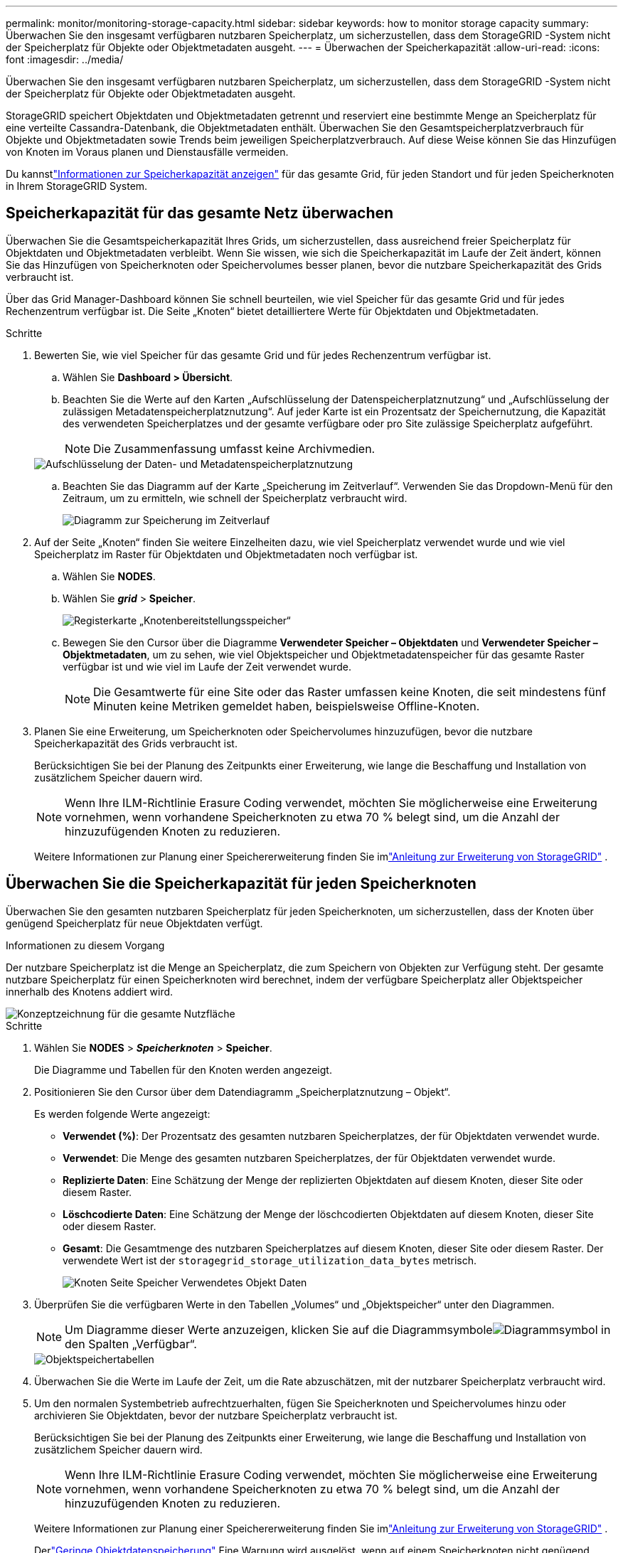 ---
permalink: monitor/monitoring-storage-capacity.html 
sidebar: sidebar 
keywords: how to monitor storage capacity 
summary: Überwachen Sie den insgesamt verfügbaren nutzbaren Speicherplatz, um sicherzustellen, dass dem StorageGRID -System nicht der Speicherplatz für Objekte oder Objektmetadaten ausgeht. 
---
= Überwachen der Speicherkapazität
:allow-uri-read: 
:icons: font
:imagesdir: ../media/


[role="lead"]
Überwachen Sie den insgesamt verfügbaren nutzbaren Speicherplatz, um sicherzustellen, dass dem StorageGRID -System nicht der Speicherplatz für Objekte oder Objektmetadaten ausgeht.

StorageGRID speichert Objektdaten und Objektmetadaten getrennt und reserviert eine bestimmte Menge an Speicherplatz für eine verteilte Cassandra-Datenbank, die Objektmetadaten enthält.  Überwachen Sie den Gesamtspeicherplatzverbrauch für Objekte und Objektmetadaten sowie Trends beim jeweiligen Speicherplatzverbrauch.  Auf diese Weise können Sie das Hinzufügen von Knoten im Voraus planen und Dienstausfälle vermeiden.

Du kannstlink:viewing-storage-tab.html["Informationen zur Speicherkapazität anzeigen"] für das gesamte Grid, für jeden Standort und für jeden Speicherknoten in Ihrem StorageGRID System.



== Speicherkapazität für das gesamte Netz überwachen

Überwachen Sie die Gesamtspeicherkapazität Ihres Grids, um sicherzustellen, dass ausreichend freier Speicherplatz für Objektdaten und Objektmetadaten verbleibt.  Wenn Sie wissen, wie sich die Speicherkapazität im Laufe der Zeit ändert, können Sie das Hinzufügen von Speicherknoten oder Speichervolumes besser planen, bevor die nutzbare Speicherkapazität des Grids verbraucht ist.

Über das Grid Manager-Dashboard können Sie schnell beurteilen, wie viel Speicher für das gesamte Grid und für jedes Rechenzentrum verfügbar ist.  Die Seite „Knoten“ bietet detailliertere Werte für Objektdaten und Objektmetadaten.

.Schritte
. Bewerten Sie, wie viel Speicher für das gesamte Grid und für jedes Rechenzentrum verfügbar ist.
+
.. Wählen Sie *Dashboard > Übersicht*.
.. Beachten Sie die Werte auf den Karten „Aufschlüsselung der Datenspeicherplatznutzung“ und „Aufschlüsselung der zulässigen Metadatenspeicherplatznutzung“.  Auf jeder Karte ist ein Prozentsatz der Speichernutzung, die Kapazität des verwendeten Speicherplatzes und der gesamte verfügbare oder pro Site zulässige Speicherplatz aufgeführt.
+

NOTE: Die Zusammenfassung umfasst keine Archivmedien.

+
image::../media/dashboard_data_and_metadata_space_usage_breakdown.png[Aufschlüsselung der Daten- und Metadatenspeicherplatznutzung]

.. Beachten Sie das Diagramm auf der Karte „Speicherung im Zeitverlauf“.  Verwenden Sie das Dropdown-Menü für den Zeitraum, um zu ermitteln, wie schnell der Speicherplatz verbraucht wird.
+
image::../media/dashboard_storage_over_time.png[Diagramm zur Speicherung im Zeitverlauf]



. Auf der Seite „Knoten“ finden Sie weitere Einzelheiten dazu, wie viel Speicherplatz verwendet wurde und wie viel Speicherplatz im Raster für Objektdaten und Objektmetadaten noch verfügbar ist.
+
.. Wählen Sie *NODES*.
.. Wählen Sie *_grid_* > *Speicher*.
+
image::../media/nodes_deployment_storage_tab.png[Registerkarte „Knotenbereitstellungsspeicher“]

.. Bewegen Sie den Cursor über die Diagramme *Verwendeter Speicher – Objektdaten* und *Verwendeter Speicher – Objektmetadaten*, um zu sehen, wie viel Objektspeicher und Objektmetadatenspeicher für das gesamte Raster verfügbar ist und wie viel im Laufe der Zeit verwendet wurde.
+

NOTE: Die Gesamtwerte für eine Site oder das Raster umfassen keine Knoten, die seit mindestens fünf Minuten keine Metriken gemeldet haben, beispielsweise Offline-Knoten.



. Planen Sie eine Erweiterung, um Speicherknoten oder Speichervolumes hinzuzufügen, bevor die nutzbare Speicherkapazität des Grids verbraucht ist.
+
Berücksichtigen Sie bei der Planung des Zeitpunkts einer Erweiterung, wie lange die Beschaffung und Installation von zusätzlichem Speicher dauern wird.

+

NOTE: Wenn Ihre ILM-Richtlinie Erasure Coding verwendet, möchten Sie möglicherweise eine Erweiterung vornehmen, wenn vorhandene Speicherknoten zu etwa 70 % belegt sind, um die Anzahl der hinzuzufügenden Knoten zu reduzieren.

+
Weitere Informationen zur Planung einer Speichererweiterung finden Sie imlink:../expand/index.html["Anleitung zur Erweiterung von StorageGRID"] .





== Überwachen Sie die Speicherkapazität für jeden Speicherknoten

Überwachen Sie den gesamten nutzbaren Speicherplatz für jeden Speicherknoten, um sicherzustellen, dass der Knoten über genügend Speicherplatz für neue Objektdaten verfügt.

.Informationen zu diesem Vorgang
Der nutzbare Speicherplatz ist die Menge an Speicherplatz, die zum Speichern von Objekten zur Verfügung steht.  Der gesamte nutzbare Speicherplatz für einen Speicherknoten wird berechnet, indem der verfügbare Speicherplatz aller Objektspeicher innerhalb des Knotens addiert wird.

image::../media/calculating_watermarks.gif[Konzeptzeichnung für die gesamte Nutzfläche]

.Schritte
. Wählen Sie *NODES* > *_Speicherknoten_* > *Speicher*.
+
Die Diagramme und Tabellen für den Knoten werden angezeigt.

. Positionieren Sie den Cursor über dem Datendiagramm „Speicherplatznutzung – Objekt“.
+
Es werden folgende Werte angezeigt:

+
** *Verwendet (%)*: Der Prozentsatz des gesamten nutzbaren Speicherplatzes, der für Objektdaten verwendet wurde.
** *Verwendet*: Die Menge des gesamten nutzbaren Speicherplatzes, der für Objektdaten verwendet wurde.
** *Replizierte Daten*: Eine Schätzung der Menge der replizierten Objektdaten auf diesem Knoten, dieser Site oder diesem Raster.
** *Löschcodierte Daten*: Eine Schätzung der Menge der löschcodierten Objektdaten auf diesem Knoten, dieser Site oder diesem Raster.
** *Gesamt*: Die Gesamtmenge des nutzbaren Speicherplatzes auf diesem Knoten, dieser Site oder diesem Raster.  Der verwendete Wert ist der `storagegrid_storage_utilization_data_bytes` metrisch.
+
image::../media/nodes_page_storage_used_object_data.png[Knoten Seite Speicher Verwendetes Objekt Daten]



. Überprüfen Sie die verfügbaren Werte in den Tabellen „Volumes“ und „Objektspeicher“ unter den Diagrammen.
+

NOTE: Um Diagramme dieser Werte anzuzeigen, klicken Sie auf die Diagrammsymboleimage:../media/icon_chart_new_for_11_5.png["Diagrammsymbol"] in den Spalten „Verfügbar“.

+
image::../media/nodes_page_storage_tables.png[Objektspeichertabellen]

. Überwachen Sie die Werte im Laufe der Zeit, um die Rate abzuschätzen, mit der nutzbarer Speicherplatz verbraucht wird.
. Um den normalen Systembetrieb aufrechtzuerhalten, fügen Sie Speicherknoten und Speichervolumes hinzu oder archivieren Sie Objektdaten, bevor der nutzbare Speicherplatz verbraucht ist.
+
Berücksichtigen Sie bei der Planung des Zeitpunkts einer Erweiterung, wie lange die Beschaffung und Installation von zusätzlichem Speicher dauern wird.

+

NOTE: Wenn Ihre ILM-Richtlinie Erasure Coding verwendet, möchten Sie möglicherweise eine Erweiterung vornehmen, wenn vorhandene Speicherknoten zu etwa 70 % belegt sind, um die Anzahl der hinzuzufügenden Knoten zu reduzieren.

+
Weitere Informationen zur Planung einer Speichererweiterung finden Sie imlink:../expand/index.html["Anleitung zur Erweiterung von StorageGRID"] .

+
Derlink:../troubleshoot/troubleshooting-low-object-data-storage-alert.html["Geringe Objektdatenspeicherung"] Eine Warnung wird ausgelöst, wenn auf einem Speicherknoten nicht genügend Speicherplatz zum Speichern von Objektdaten vorhanden ist.





== Überwachen Sie die Objektmetadatenkapazität für jeden Speicherknoten

Überwachen Sie die Metadatennutzung für jeden Speicherknoten, um sicherzustellen, dass ausreichend Speicherplatz für wichtige Datenbankvorgänge verfügbar bleibt.  Sie müssen an jedem Standort neue Speicherknoten hinzufügen, bevor die Objektmetadaten 100 % des zulässigen Metadatenspeicherplatzes überschreiten.

.Informationen zu diesem Vorgang
StorageGRID verwaltet an jedem Standort drei Kopien der Objektmetadaten, um Redundanz zu gewährleisten und Objektmetadaten vor Verlust zu schützen.  Die drei Kopien werden gleichmäßig auf alle Speicherknoten an jedem Standort verteilt, wobei der für Metadaten reservierte Speicherplatz auf Speichervolume 0 jedes Speicherknotens verwendet wird.

In einigen Fällen kann die Objektmetadatenkapazität des Grids schneller verbraucht werden als seine Objektspeicherkapazität.  Wenn Sie beispielsweise normalerweise eine große Anzahl kleiner Objekte aufnehmen, müssen Sie möglicherweise Speicherknoten hinzufügen, um die Metadatenkapazität zu erhöhen, obwohl noch ausreichend Objektspeicherkapazität vorhanden ist.

Zu den Faktoren, die die Metadatennutzung erhöhen können, gehören unter anderem die Größe und Menge der Benutzermetadaten und Tags, die Gesamtzahl der Teile in einem mehrteiligen Upload und die Häufigkeit von Änderungen an ILM-Speicherorten.

.Schritte
. Wählen Sie *NODES* > *_Speicherknoten_* > *Speicher*.
. Positionieren Sie den Cursor über dem Diagramm „Speicherplatznutzung – Objektmetadaten“, um die Werte für einen bestimmten Zeitpunkt anzuzeigen.
+
image::../media/storage_used_object_metadata.png[Verwendeter Speicher – Objektmetadaten]

+
Gebraucht (%):: Der Prozentsatz des zulässigen Metadatenspeicherplatzes, der auf diesem Speicherknoten verwendet wurde.
+
--
Prometheus-Metriken: `storagegrid_storage_utilization_metadata_bytes` Und `storagegrid_storage_utilization_metadata_allowed_bytes`

--
Gebraucht:: Die Bytes des zulässigen Metadatenspeichers, die auf diesem Speicherknoten verwendet wurden.
+
--
Prometheus-Metrik: `storagegrid_storage_utilization_metadata_bytes`

--
Erlaubt:: Der für Objektmetadaten auf diesem Speicherknoten zulässige Speicherplatz.  Um zu erfahren, wie dieser Wert für jeden Speicherknoten ermittelt wird, lesen Sie dielink:../admin/managing-object-metadata-storage.html#allowed-metadata-space["vollständige Beschreibung des zulässigen Metadatenbereichs"] .
+
--
Prometheus-Metrik: `storagegrid_storage_utilization_metadata_allowed_bytes`

--
Tatsächlich reserviert:: Der tatsächliche Speicherplatz, der auf diesem Speicherknoten für Metadaten reserviert ist.  Beinhaltet den zulässigen Speicherplatz und den erforderlichen Speicherplatz für wichtige Metadatenvorgänge.  Um zu erfahren, wie dieser Wert für jeden Speicherknoten berechnet wird, lesen Sie dielink:../admin/managing-object-metadata-storage.html#actual-reserved-space-for-metadata["vollständige Beschreibung des tatsächlich reservierten Speicherplatzes für Metadaten"] .
+
--
_Die Prometheus-Metrik wird in einer zukünftigen Version hinzugefügt._

--


+

NOTE: Die Gesamtwerte für eine Site oder das Raster umfassen keine Knoten, die seit mindestens fünf Minuten keine Metriken gemeldet haben, beispielsweise Offline-Knoten.

. Wenn der Wert *Verwendet (%)* 70 % oder höher ist, erweitern Sie Ihr StorageGRID -System, indem Sie jedem Standort Speicherknoten hinzufügen.
+

CAUTION: Die Warnung *Geringer Metadatenspeicher* wird ausgelöst, wenn der Wert *Verwendet (%)* bestimmte Schwellenwerte erreicht.  Wenn die Objektmetadaten mehr als 100 % des zulässigen Speicherplatzes belegen, können unerwünschte Ergebnisse auftreten.

+
Wenn Sie die neuen Knoten hinzufügen, gleicht das System die Objektmetadaten automatisch über alle Speicherknoten innerhalb der Site aus. Siehe dielink:../expand/index.html["Anleitung zur Erweiterung eines StorageGRID -Systems"] .





== Überwachen Sie Prognosen zur Speicherplatznutzung

Überwachen Sie die Speichernutzungsprognosen für Benutzerdaten und Metadaten, um abzuschätzen, wann Sielink:../expand/index.html["ein Raster erweitern"] .

Wenn Sie feststellen, dass sich die Verbrauchsrate im Laufe der Zeit ändert, wählen Sie im Pulldown-Menü „*Durchschnitt über*“ einen kürzeren Bereich aus, um nur die aktuellsten Aufnahmemuster anzuzeigen.  Wenn Sie saisonale Muster erkennen, wählen Sie einen längeren Bereich.

Wenn Sie eine neue StorageGRID Installation haben, warten Sie, bis sich Daten und Metadaten angesammelt haben, bevor Sie die Prognosen zur Speicherplatznutzung auswerten.

.Schritte
. Wählen Sie im Dashboard *Speicher* aus.
. Zeigen Sie die Dashboard-Karten, die Prognose der Datennutzung nach Speicherpool und die Prognose der Metadatennutzung nach Site an.
. Verwenden Sie diese Werte, um abzuschätzen, wann Sie neue Speicherknoten zur Daten- und Metadatenspeicherung hinzufügen müssen.


image::../media/forecast-metadata-usage.png[Prognose der Metadatennutzung nach Site]
